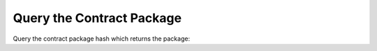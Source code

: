 Query the Contract Package
============================

Query the contract package hash which returns the package:
